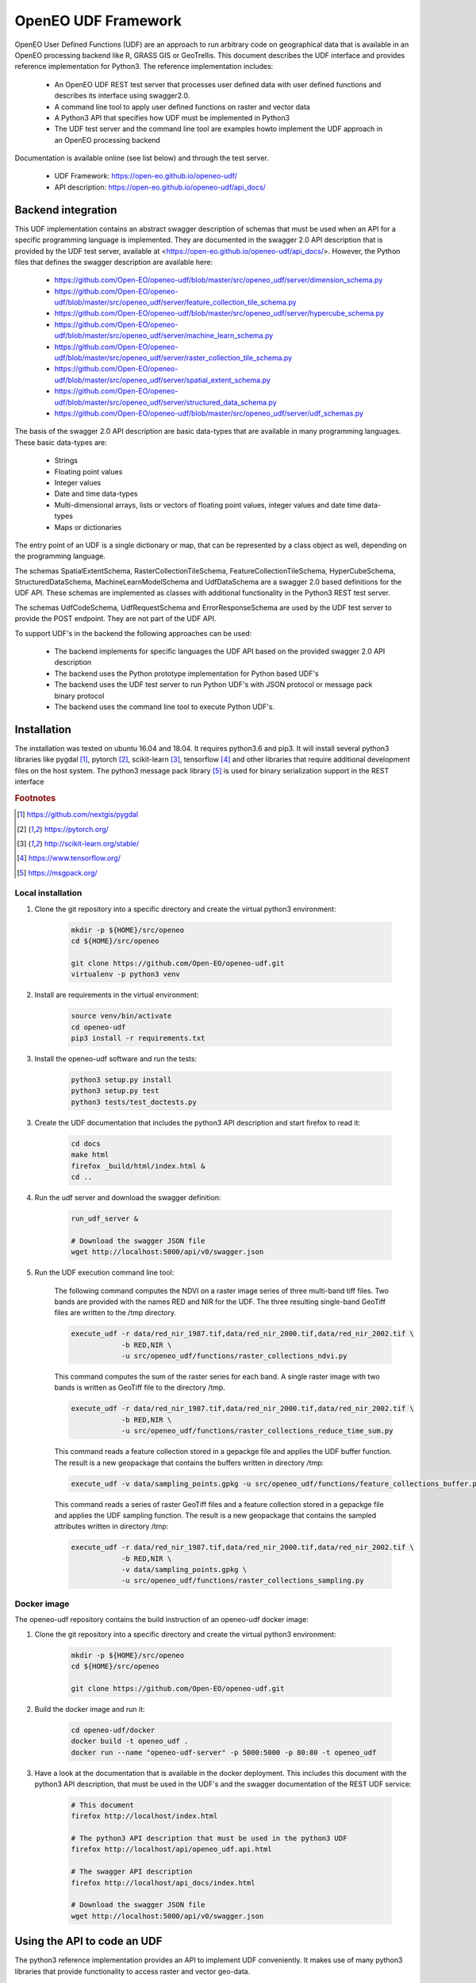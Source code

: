 ====================
OpenEO UDF Framework
====================

OpenEO User Defined Functions (UDF) are an approach to run arbitrary code on geographical data
that is available in an OpenEO processing backend like R, GRASS GIS or GeoTrellis.
This document describes the UDF interface and provides reference implementation for Python3. The reference
implementation includes:

    - An OpenEO UDF REST test server that processes user defined data with user defined functions
      and describes its interface using swagger2.0.
    - A command line tool to apply user defined functions on raster and vector data
    - A Python3 API that specifies how UDF must be implemented in Python3
    - The UDF test server and the command line tool are examples howto implement the
      UDF approach in an OpenEO processing backend

Documentation is available online (see list below) and through the test server.

    - UDF Framework: https://open-eo.github.io/openeo-udf/
    - API description: https://open-eo.github.io/openeo-udf/api_docs/

Backend integration
===================

This UDF implementation contains an abstract swagger description of schemas that must be used when an API for a specific
programming language is implemented.
They are documented in the swagger 2.0 API description that is provided by the UDF test server,
available at <https://open-eo.github.io/openeo-udf/api_docs/>. However, the
Python files that defines the swagger description are available here:

    * https://github.com/Open-EO/openeo-udf/blob/master/src/openeo_udf/server/dimension_schema.py
    * https://github.com/Open-EO/openeo-udf/blob/master/src/openeo_udf/server/feature_collection_tile_schema.py
    * https://github.com/Open-EO/openeo-udf/blob/master/src/openeo_udf/server/hypercube_schema.py
    * https://github.com/Open-EO/openeo-udf/blob/master/src/openeo_udf/server/machine_learn_schema.py
    * https://github.com/Open-EO/openeo-udf/blob/master/src/openeo_udf/server/raster_collection_tile_schema.py
    * https://github.com/Open-EO/openeo-udf/blob/master/src/openeo_udf/server/spatial_extent_schema.py
    * https://github.com/Open-EO/openeo-udf/blob/master/src/openeo_udf/server/structured_data_schema.py
    * https://github.com/Open-EO/openeo-udf/blob/master/src/openeo_udf/server/udf_schemas.py

The basis of the swagger 2.0 API description are basic data-types that are available in many programming languages.
These basic data-types are:

    - Strings
    - Floating point values
    - Integer values
    - Date and time data-types
    - Multi-dimensional arrays, lists or vectors of floating point values, integer values and date time data-types
    - Maps or dictionaries

The entry point of an UDF is a single dictionary or map, that can be represented by a class object as well,
depending on the programming language.

The schemas SpatialExtentSchema, RasterCollectionTileSchema, FeatureCollectionTileSchema, HyperCubeSchema,
StructuredDataSchema, MachineLearnModelSchema and UdfDataSchema are a swagger 2.0 based definitions for the UDF API.
These schemas are implemented as classes with additional functionality in the Python3 REST test server.

The schemas UdfCodeSchema, UdfRequestSchema and ErrorResponseSchema are used by the UDF
test server to provide the POST endpoint. They are not part of the UDF API.

To support UDF's in the backend the following approaches can be used:

  - The backend implements for specific languages the UDF API based on the provided swagger 2.0 API description
  - The backend uses the Python prototype implementation for Python based UDF's
  - The backend uses the UDF test server to run Python UDF's with JSON protocol or message pack binary protocol
  - The backend uses the command line tool to execute Python UDF's.

Installation
============

The installation was tested on ubuntu 16.04 and 18.04. It requires python3.6  and pip3. It will install
several python3 libraries like pygdal [#pygdal]_, pytorch [#pytorch]_, scikit-learn [#scikit]_,
tensorflow [#tensorflow]_ and other libraries that require additional development files on the host system.
The python3 message pack library [#messagepack]_ is used for binary serialization support in the REST interface

.. rubric:: Footnotes

.. [#pygdal] https://github.com/nextgis/pygdal
.. [#pytorch] https://pytorch.org/
.. [#scikit] http://scikit-learn.org/stable/
.. [#tensorflow] https://www.tensorflow.org/
.. [#messagepack] https://msgpack.org/


Local installation
------------------

1. Clone the git repository into a specific directory and create the virtual python3 environment:

    .. code-block:: bash

        mkdir -p ${HOME}/src/openeo
        cd ${HOME}/src/openeo

        git clone https://github.com/Open-EO/openeo-udf.git
        virtualenv -p python3 venv
    ..

2. Install are requirements in the virtual environment:

    .. code-block:: bash

        source venv/bin/activate
        cd openeo-udf
        pip3 install -r requirements.txt
    ..


3. Install the openeo-udf software and run the tests:

    .. code-block:: bash

        python3 setup.py install
        python3 setup.py test
        python3 tests/test_doctests.py
    ..

3. Create the UDF documentation that includes the python3 API description and start firefox to read it:

    .. code-block:: bash

        cd docs
        make html
        firefox _build/html/index.html &
        cd ..
    ..

4. Run the udf server and download the swagger definition:

    .. code-block:: bash

        run_udf_server &

        # Download the swagger JSON file
        wget http://localhost:5000/api/v0/swagger.json
    ..

5. Run the UDF execution command line tool:

    The following command computes the NDVI on a raster
    image series of three multi-band tiff files. Two bands are provided with the names RED and NIR for
    the UDF. The three resulting single-band GeoTiff files are written to the /tmp directory.

    .. code-block:: bash

        execute_udf -r data/red_nir_1987.tif,data/red_nir_2000.tif,data/red_nir_2002.tif \
                    -b RED,NIR \
                    -u src/openeo_udf/functions/raster_collections_ndvi.py
    ..

    This command computes the sum of the raster series for each band. A single raster image
    with two bands is written as GeoTiff file to the directory /tmp.

    .. code-block:: bash

        execute_udf -r data/red_nir_1987.tif,data/red_nir_2000.tif,data/red_nir_2002.tif \
                    -b RED,NIR \
                    -u src/openeo_udf/functions/raster_collections_reduce_time_sum.py
    ..

    This command reads a feature collection stored in a gepackge file
    and applies the UDF buffer function. The result is a new geopackage
    that contains the buffers written in directory /tmp:

    .. code-block:: bash

        execute_udf -v data/sampling_points.gpkg -u src/openeo_udf/functions/feature_collections_buffer.py
    ..


    This command reads a series of raster GeoTiff files and a feature collection stored in a gepackge file
    and applies the UDF sampling function. The result is a new geopackage
    that contains the sampled attributes written in directory /tmp:

    .. code-block:: bash

        execute_udf -r data/red_nir_1987.tif,data/red_nir_2000.tif,data/red_nir_2002.tif \
                    -b RED,NIR \
                    -v data/sampling_points.gpkg \
                    -u src/openeo_udf/functions/raster_collections_sampling.py
    ..

Docker image
------------

The openeo-udf repository contains the build instruction of an openeo-udf docker image:


1. Clone the git repository into a specific directory and create the virtual python3 environment:

    .. code-block:: bash

        mkdir -p ${HOME}/src/openeo
        cd ${HOME}/src/openeo

        git clone https://github.com/Open-EO/openeo-udf.git
    ..

2. Build the docker image and run it:

    .. code-block:: bash

        cd openeo-udf/docker
        docker build -t openeo_udf .
        docker run --name "openeo-udf-server" -p 5000:5000 -p 80:80 -t openeo_udf
    ..

3. Have a look at the documentation that is available in the docker deployment. This includes
   this document with the python3 API description, that must be used in the UDF's and the swagger
   documentation of the REST UDF service:

    .. code-block:: bash

        # This document
        firefox http://localhost/index.html

        # The python3 API description that must be used in the python3 UDF
        firefox http://localhost/api/openeo_udf.api.html

        # The swagger API description
        firefox http://localhost/api_docs/index.html

        # Download the swagger JSON file
        wget http://localhost:5000/api/v0/swagger.json
    ..


Using the API to code an UDF
============================

The python3 reference implementation provides an API to implement UDF conveniently. It makes use
of many python3 libraries that provide functionality to access raster and vector geo-data.

The following libraries should be used implementations UDF's:

    * The python3 library numpy [#numpy]_ should be used to process the raster data.
    * The python3 library geopandas [#geopandas]_ and shapely [#shapely]_ should be used to process the vector data.
    * The python3 library pandas [#pandas]_, specifically pandas.DatetimeIndex should be used to process time-series data
    * The python3 library xarray [#xarray]_ for hypercube computations
    * The python3 libraries pytorch [#pytorch]_ and scikit-learn [#scikit]_ for machine model support

.. rubric:: Footnotes

.. [#numpy] http://www.numpy.org/
.. [#geopandas] http://geopandas.org/index.html
.. [#shapely] https://github.com/Toblerity/Shapely
.. [#pandas] http://pandas.pydata.org/
.. [#xarray] https://xarray.pydata.org/en/stable/


The python3 API is well documented and fully tested using doctests. The doctests show
the handling of the API with simple examples. This document and the full API description
is available when you installed openeo_udf locally or if you use the docker image.
However, the original python3 file that implements the OpenEO UDF python3 API is available here:

    * https://github.com/Open-EO/openeo-udf/blob/master/src/openeo_udf/api/collection_tile.py
    * https://github.com/Open-EO/openeo-udf/blob/master/src/openeo_udf/api/feature_collection_tile.py
    * https://github.com/Open-EO/openeo-udf/blob/master/src/openeo_udf/api/hypercube.py
    * https://github.com/Open-EO/openeo-udf/blob/master/src/openeo_udf/api/machine_learn_model.py
    * https://github.com/Open-EO/openeo-udf/blob/master/src/openeo_udf/api/raster_collection_tile.py
    * https://github.com/Open-EO/openeo-udf/blob/master/src/openeo_udf/api/spatial_extent.py
    * https://github.com/Open-EO/openeo-udf/blob/master/src/openeo_udf/api/structured_data.py
    * https://github.com/Open-EO/openeo-udf/blob/master/src/openeo_udf/api/udf_data.py

The UDF's are directly available for download from the repository:

    * https://github.com/Open-EO/openeo-udf/blob/master/src/openeo_udf/functions/raster_collections_ndvi.py

    * https://github.com/Open-EO/openeo-udf/blob/master/src/openeo_udf/functions/raster_collections_reduce_time_min_max_mean_sum.py

    * https://github.com/Open-EO/openeo-udf/blob/master/src/openeo_udf/functions/raster_collections_reduce_time_sum.py

    * https://github.com/Open-EO/openeo-udf/blob/master/src/openeo_udf/functions/feature_collections_buffer.py

    * https://github.com/Open-EO/openeo-udf/blob/master/src/openeo_udf/functions/raster_collections_sampling.py

    * https://github.com/Open-EO/openeo-udf/blob/master/src/openeo_udf/functions/raster_collections_statistics.py

    * https://github.com/Open-EO/openeo-udf/blob/master/src/openeo_udf/functions/raster_collections_pytorch_ml.py

    * https://github.com/Open-EO/openeo-udf/blob/master/src/openeo_udf/functions/raster_collections_sklearn_ml.py

    * https://github.com/Open-EO/openeo-udf/blob/master/src/openeo_udf/functions/hypercube_ndvi.py

Several UDF were implemented and provide and example howto develop an UDF. Unittest were implemented for
each UDF including machine learn models and hypercube approach. The tests are available here:

    * https://github.com/Open-EO/openeo-udf/blob/master/tests/test_udf.py

    * https://github.com/Open-EO/openeo-udf/blob/master/tests/test_udf_hypercube.py

    * https://github.com/Open-EO/openeo-udf/blob/master/tests/test_udf_sklearn_ml.py

    * https://github.com/Open-EO/openeo-udf/blob/master/tests/test_udf_pytorch_ml.py

    * https://github.com/Open-EO/openeo-udf/blob/master/tests/test_ml_storage.py

The following classes are part of the UDF Python API and should be used for implementation of UDF's and backend
driver:

    * SpatialExtent
    * RasterCollectionTile
    * Hypercube
    * FeatureCollectionTile
    * StructuredData
    * MachineLearnModel
    * UdfData

**The implementation of an UDF should be performed by cloning the openEO UDF repository and install
it locally or in a docker container.** The UDF repository is designed to support the implementation
of python3 UDF's without running it in a dedicated backend.

    1. Look at the existing and well documented UDF functions
    2. Implement your own function and put it into the **functions** directory for easier access in your tests
    3. Clone an existing unittest in the test directory and write your tests with generic raster, vector or xarray data

Using the UDF command line tool
-------------------------------

The python3 reference implementation provides a command line tool to run an UDF on raster images that
are supported by GDAL and/or vector files support by OGR.
The command line tool has a help interface with examples that run on test data available in the
OpenEO UDF repository:

    .. code-block:: bash

        (openeo_venv) soeren@Knecht:~/src/openeo/openeo-udf$ execute_udf --help
        usage: execute_udf [-h] [-r RASTER_FILES] [-v VECTOR_FILES]
                           [-t RASTER_TIME_STAMPS] [-b BAND_NAMES]
                           [-o RASTER_OUTPUT_DIR] -u PATH_TO_UDF

        This program reads a list of single- or multi-band GeoTiff files and vector files
        and applies a user defined function (UDF) on them.
        The GeoTiff files must be provided as comma separated list, as well as the band names.
        The vector files must be provides as comma separated list of files as well. The UDF
        must be accessible on the file system. The computed results are single- or multi-band GeoTiff files
        in case of raster output and geopackage vector files in case of vector output
        that are written into a specific output directory. Raster and vector files can be specified together.
        However, all provided files must have the same projection.

        Examples:

            The following command computes the NDVI on a raster
            image series of three multi-band tiff files. Two bands are provided with the names RED and NIR for
            the UDF. The three resulting single-band GeoTiff files are written to the /tmp directory.

                execute_udf -r data/red_nir_1987.tif,data/red_nir_2000.tif,data/red_nir_2002.tif \
                            -b RED,NIR \
                            -u src/openeo_udf/functions/raster_collections_ndvi.py

            This command computes the sum of the raster series for each band. A single raster image
            with two bands is written as GeoTiff file to the directory /tmp.

                execute_udf -r data/red_nir_1987.tif,data/red_nir_2000.tif,data/red_nir_2002.tif \
                            -b RED,NIR \
                            -u src/openeo_udf/functions/raster_collections_reduce_time_sum.py


            This command reads a feature collection stored in a gepackge file
            and applies the UDF buffer function. The result is a new geopackage
            that contains the buffers written in directory /tmp:

                execute_udf -v data/sampling_points.gpkg -u src/openeo_udf/functions/feature_collections_buffer.py

            This command reads a series of raster GeoTiff files and a feature collection stored in a gepackge file
            and applies the UDF sampling function. The result is a new geopackage
            that contains the sampled attributes written in directory /tmp:

                execute_udf -r data/red_nir_1987.tif,data/red_nir_2000.tif,data/red_nir_2002.tif \
                            -b RED,NIR \
                            -v data/sampling_points.gpkg \
                            -u src/openeo_udf/functions/raster_collections_sampling.py

        optional arguments:
          -h, --help            show this help message and exit
          -r RASTER_FILES, --raster_files RASTER_FILES
                                Comma separated list of raster files. If several
                                raster files are provided, then each raster file must
                                have the same number of bands.
          -v VECTOR_FILES, --vector_files VECTOR_FILES
                                Comma separated list of vector files. Each vector file
                                will be converted into a vector collection tile.
          -t RASTER_TIME_STAMPS, --raster_time_stamps RASTER_TIME_STAMPS
                                A comma separated list of time stamps, that must have
                                the same number of entries as the list of raster
                                files.
          -b BAND_NAMES, --band_names BAND_NAMES
                                A comma separated list of band names.
          -o RASTER_OUTPUT_DIR, --raster_output_dir RASTER_OUTPUT_DIR
                                The output directory to store the computed results.
          -u PATH_TO_UDF, --path_to_udf PATH_TO_UDF
                                The UDF file to execute.
    ..


Using the UDF server
--------------------

**Raster Example**

The first example removes the raster collection tiles from the provided input data. The code is very simple
and removes all raster collection tiles in the input object that always has the name **data**:

    .. code-block:: python

        data.del_raster_collection_tiles()
    ..

The following JSON definition includes the python3 code and a simple raster collection
with two 2x2 tiles with two start and end time stamps.

    .. code-block:: json

      {
        "code": {
          "source": "data.del_raster_collection_tiles()",
          "language": "python"
        },
        "data": {
          "proj": "EPSG:4326",
          "raster_collection_tiles": [
            {
              "data": [
                [
                  [
                    0,
                    1
                  ],
                  [
                    2,
                    3
                  ]
                ],
                [
                  [
                    0,
                    1
                  ],
                  [
                    2,
                    3
                  ]
                ]
              ],
              "extent": {
                "top": 53,
                "bottom": 52,
                "right": 30,
                "left": 28,
                "height": 1,
                "width": 1
              },
              "end_times": [
                "2001-01-02T00:00:00",
                "2001-01-03T00:00:00"
              ],
              "start_times": [
                "2001-01-01T00:00:00",
                "2001-01-02T00:00:00"
              ],
              "id": "test_data",
              "wavelength": 420
            }
          ]
        }
      }

    ..

Running the code, with the assumption that the JSON code was
placed in the shell environmental variable "JSON", should look like this:

    .. code-block:: bash

        curl -H "Content-Type: application/json" -X POST -d "${JSON}" http://localhost:5000/udf
    ..

The result of the processing should be the elimination of the raster and feature collections,
since the provided data object will be used to create the resulting data:

    .. code-block:: json

        {
          "feature_collection_tiles": [],
          "models": {},
          "proj": "EPSG:4326",
          "raster_collection_tiles": []
        }
    ..

Hence, a data object that contains the raster and feature collections is provided to the
user defined function. The UDF code works on the data and stores the result in the same data object.

**Vector Example**

The second examples applies a buffer operation on a feature collection. It computes a buffer of size 5
on all features of the first feature collection tile and stores the result in the input **data**
object:

    .. code-block:: python

        tile = data.get_feature_collection_tiles()[0]
        buf = tile.data.buffer(5)
        new_data = tile.data.set_geometry(buf)
        data.set_feature_collection_tiles([FeatureCollectionTile(id=tile.id + "_buffer", data=new_data, start_times=tile.start_times, end_times=tile.end_times),])
    ..


The following JSON definition includes the python3 code that applies the buffer operation and
a simple feature collection that contains two points with start and end time stamps.

    .. code-block:: json

      {
        "code": {
          "source": "tile = data.get_feature_collection_tiles()[0] \nbuf = tile.data.buffer(5) \nnew_data = tile.data.set_geometry(buf) \ndata.set_feature_collection_tiles([FeatureCollectionTile(id=tile.id + \"_buffer\", data=new_data, start_times=tile.start_times, end_times=tile.end_times),])\n",
          "language": "python"
        },
        "data": {
          "proj": "EPSG:4326",
          "feature_collection_tiles": [
            {
              "id": "test_data",
              "data": {
                "features": [
                  {
                    "geometry": {
                      "coordinates": [
                        24,
                        50
                      ],
                      "type": "Point"
                    },
                    "id": "0",
                    "type": "Feature",
                    "properties": {
                      "a": 1,
                      "b": "a"
                    }
                  },
                  {
                    "geometry": {
                      "coordinates": [
                        30,
                        53
                      ],
                      "type": "Point"
                    },
                    "id": "1",
                    "type": "Feature",
                    "properties": {
                      "a": 2,
                      "b": "b"
                    }
                  }
                ],
                "type": "FeatureCollection"
              },
              "end_times": [
                "2001-01-02T00:00:00",
                "2001-01-03T00:00:00"
              ],
              "start_times": [
                "2001-01-01T00:00:00",
                "2001-01-02T00:00:00"
              ]
            }
          ]
        }
      }

    ..


Running the code, with the assumption that the JSON code was
placed in the shell environmental variable "JSON", should look like this:

    .. code-block:: bash

        curl -H "Content-Type: application/json" -X POST -d "${JSON}" http://localhost:5000/udf
    ..

The result of the processing are two polygons (coordinates are truncated):

    .. code-block:: json

      {
        "feature_collection_tiles": [
          {
            "data": {
              "features": [
                {
                  "geometry": {
                    "coordinates": [
                      [
                        [
                          29.0,
                          50.0
                        ],
                        [
                          "..."
                        ],
                        [
                          29.0,
                          50.0
                        ]
                      ]
                    ],
                    "type": "Polygon"
                  },
                  "id": "0",
                  "properties": {
                    "a": 1,
                    "b": "a"
                  },
                  "type": "Feature"
                },
                {
                  "geometry": {
                    "coordinates": [
                      [
                        [
                          35.0,
                          53.0
                        ],
                        [
                          "..."
                        ],
                        [
                          35.0,
                          53.0
                        ]
                      ]
                    ],
                    "type": "Polygon"
                  },
                  "id": "1",
                  "properties": {
                    "a": 2,
                    "b": "b"
                  },
                  "type": "Feature"
                }
              ],
              "type": "FeatureCollection"
            },
            "end_times": [
              "2001-01-02T00:00:00",
              "2001-01-03T00:00:00"
            ],
            "id": "test_data_buffer",
            "start_times": [
              "2001-01-01T00:00:00",
              "2001-01-02T00:00:00"
            ]
          }
        ],
        "models": {},
        "proj": "EPSG:4326",
        "raster_collection_tiles": []
      }

   ..
